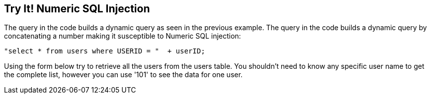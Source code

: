 == Try It!   Numeric SQL Injection

The query in the code builds a dynamic query as seen in the previous example.  The query in the code builds a dynamic query by concatenating a number making it susceptible to Numeric SQL injection: 

--------------------------------------------------
"select * from users where USERID = "  + userID;
--------------------------------------------------

Using the form below try to retrieve all the users from the users table. You shouldn't need to know any specific user name to get the complete list, however you can use '101' to see the data for one user.
